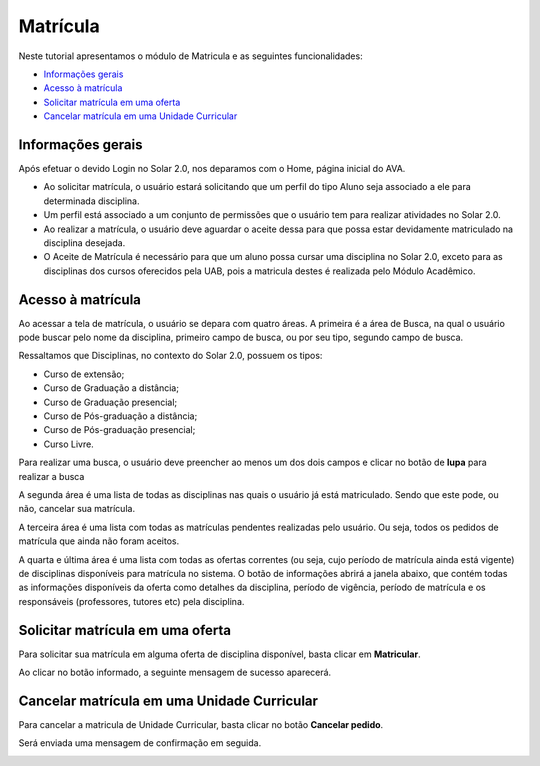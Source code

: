 .. _enrollment:

Matrícula
=========

Neste tutorial apresentamos o módulo de Matricula e as seguintes funcionalidades:

- `Informações gerais`_
- `Acesso à matrícula`_
- `Solicitar matrícula em uma oferta`_
- `Cancelar matrícula em uma Unidade Curricular`_

.. _enrollment-info:

Informações gerais
------------------

Após efetuar o devido Login no Solar 2.0, nos deparamos com o Home, página inicial do AVA.

.. image:: images/enrollment-info.png

- Ao solicitar matrícula, o usuário estará solicitando que um perfil do tipo Aluno seja associado a ele para determinada disciplina.
- Um perfil está associado a um conjunto de permissões que o usuário tem para realizar atividades no Solar 2.0.
- Ao realizar a matrícula, o usuário deve aguardar o aceite dessa para que possa estar devidamente matriculado na disciplina desejada.
- O Aceite de Matrícula é necessário para que um aluno possa cursar uma disciplina no Solar 2.0, exceto para as disciplinas dos cursos oferecidos pela UAB, pois a matricula destes é realizada pelo Módulo Acadêmico.


.. _enrollment-access:

Acesso à matrícula
------------------

Ao acessar a tela de matrícula, o usuário se depara com quatro áreas. A primeira é a área de Busca, na qual o usuário pode buscar pelo nome da disciplina, primeiro campo de busca, ou por seu tipo, segundo campo de busca. 

Ressaltamos que Disciplinas, no contexto do Solar 2.0, possuem os tipos:

- Curso de extensão;
- Curso de Graduação a distância;
- Curso de Graduação presencial;
- Curso de Pós-graduação a distância;
- Curso de Pós-graduação presencial;
- Curso Livre.

Para realizar uma busca, o usuário deve preencher ao menos um dos dois campos e clicar no botão de **lupa**   para realizar a busca

.. image:: images/enrollment-search.png

A segunda área é uma lista de todas as disciplinas nas quais o usuário já está matriculado. Sendo que este pode, ou não, cancelar sua matrícula.

A terceira área é uma lista com todas as matrículas pendentes realizadas pelo usuário. Ou seja, todos os pedidos de matrícula que ainda não foram aceitos.

A quarta e última área é uma lista com todas as ofertas correntes (ou seja, cujo período de matrícula ainda está vigente) de disciplinas disponíveis para matrícula no sistema. O botão de informações abrirá a janela abaixo, que contém todas as informações disponíveis da oferta como detalhes da disciplina, período de vigência, período de matrícula e os responsáveis (professores, tutores etc) pela disciplina.

.. image:: images/enrollment-lightbox.png

.. _enrollment-request:

Solicitar matrícula em uma oferta
---------------------------------

Para solicitar sua matrícula em alguma oferta de disciplina disponível, basta clicar em **Matricular**.

.. image:: images/enrollment-request.png

Ao clicar no botão informado, a seguinte mensagem de sucesso aparecerá.

.. image:: images/enrollment-request-success.png

.. _enrollment-cancel:

Cancelar matrícula em uma Unidade Curricular
--------------------------------------------

Para cancelar a matricula de Unidade Curricular, basta clicar no botão **Cancelar pedido**.

.. image:: images/enrollment-cancel-01.png

Será enviada uma mensagem de confirmação em seguida.

.. image:: images/enrollment-cancel-02.png
